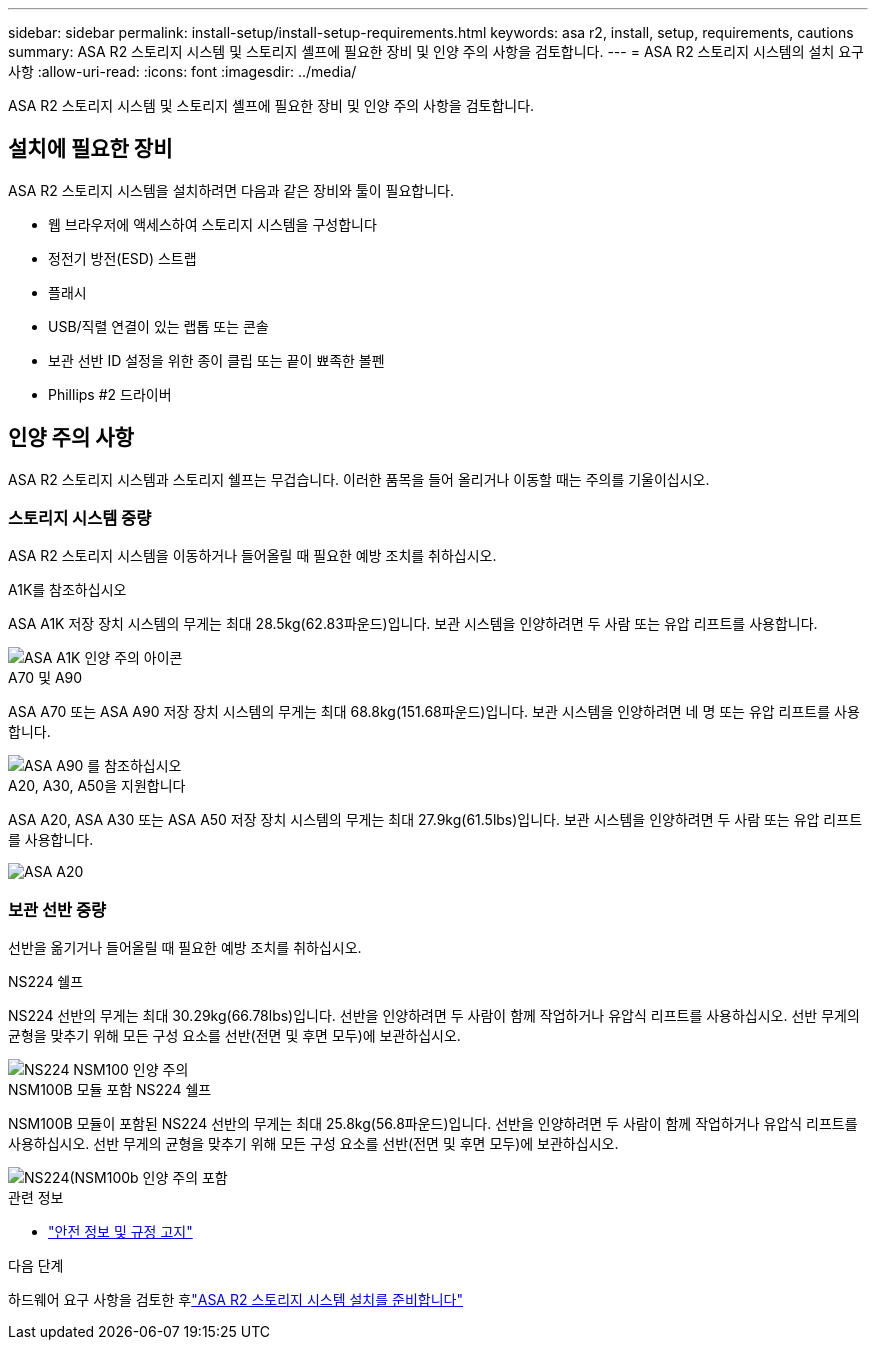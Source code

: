 ---
sidebar: sidebar 
permalink: install-setup/install-setup-requirements.html 
keywords: asa r2, install, setup, requirements, cautions 
summary: ASA R2 스토리지 시스템 및 스토리지 셸프에 필요한 장비 및 인양 주의 사항을 검토합니다. 
---
= ASA R2 스토리지 시스템의 설치 요구 사항
:allow-uri-read: 
:icons: font
:imagesdir: ../media/


[role="lead"]
ASA R2 스토리지 시스템 및 스토리지 셸프에 필요한 장비 및 인양 주의 사항을 검토합니다.



== 설치에 필요한 장비

ASA R2 스토리지 시스템을 설치하려면 다음과 같은 장비와 툴이 필요합니다.

* 웹 브라우저에 액세스하여 스토리지 시스템을 구성합니다
* 정전기 방전(ESD) 스트랩
* 플래시
* USB/직렬 연결이 있는 랩톱 또는 콘솔
* 보관 선반 ID 설정을 위한 종이 클립 또는 끝이 뾰족한 볼펜
* Phillips #2 드라이버




== 인양 주의 사항

ASA R2 스토리지 시스템과 스토리지 쉘프는 무겁습니다. 이러한 품목을 들어 올리거나 이동할 때는 주의를 기울이십시오.



=== 스토리지 시스템 중량

ASA R2 스토리지 시스템을 이동하거나 들어올릴 때 필요한 예방 조치를 취하십시오.

[role="tabbed-block"]
====
.A1K를 참조하십시오
--
ASA A1K 저장 장치 시스템의 무게는 최대 28.5kg(62.83파운드)입니다. 보관 시스템을 인양하려면 두 사람 또는 유압 리프트를 사용합니다.

image::../media/drw_a1k_weight_caution_ieops-1698.svg[ASA A1K 인양 주의 아이콘]

--
.A70 및 A90
--
ASA A70 또는 ASA A90 저장 장치 시스템의 무게는 최대 68.8kg(151.68파운드)입니다. 보관 시스템을 인양하려면 네 명 또는 유압 리프트를 사용합니다.

image::../media/drw_a70-90_weight_icon_ieops-1730.svg[ASA A90 를 참조하십시오]

--
.A20, A30, A50을 지원합니다
--
ASA A20, ASA A30 또는 ASA A50 저장 장치 시스템의 무게는 최대 27.9kg(61.5lbs)입니다. 보관 시스템을 인양하려면 두 사람 또는 유압 리프트를 사용합니다.

image::../media/drw_g_lifting_weight_ieops-1831.svg[ASA A20,A30,or an A50 weight caution icon]

--
====


=== 보관 선반 중량

선반을 옮기거나 들어올릴 때 필요한 예방 조치를 취하십시오.

[role="tabbed-block"]
====
.NS224 쉘프
--
NS224 선반의 무게는 최대 30.29kg(66.78lbs)입니다. 선반을 인양하려면 두 사람이 함께 작업하거나 유압식 리프트를 사용하십시오. 선반 무게의 균형을 맞추기 위해 모든 구성 요소를 선반(전면 및 후면 모두)에 보관하십시오.

image::../media/drw_ns224_lifting_weight_ieops-1716.svg[NS224 NSM100 인양 주의]

--
.NSM100B 모듈 포함 NS224 쉘프
--
NSM100B 모듈이 포함된 NS224 선반의 무게는 최대 25.8kg(56.8파운드)입니다. 선반을 인양하려면 두 사람이 함께 작업하거나 유압식 리프트를 사용하십시오. 선반 무게의 균형을 맞추기 위해 모든 구성 요소를 선반(전면 및 후면 모두)에 보관하십시오.

image::../media/drw_ns224_nsm100b_lifting_weight_ieops-1832.svg[NS224(NSM100b 인양 주의 포함]

--
====
.관련 정보
* https://library.netapp.com/ecm/ecm_download_file/ECMP12475945["안전 정보 및 규정 고지"^]


.다음 단계
하드웨어 요구 사항을 검토한 후link:prepare-hardware.html["ASA R2 스토리지 시스템 설치를 준비합니다"]
